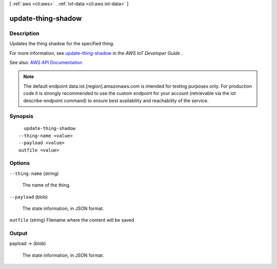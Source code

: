 [ :ref:`aws <cli:aws>` . :ref:`iot-data <cli:aws iot-data>` ]

.. _cli:aws iot-data update-thing-shadow:


*******************
update-thing-shadow
*******************



===========
Description
===========



Updates the thing shadow for the specified thing.

 

For more information, see `update-thing-shadow <http://docs.aws.amazon.com/iot/latest/developerguide/API_UpdateThingShadow.html>`_ in the *AWS IoT Developer Guide* .



See also: `AWS API Documentation <https://docs.aws.amazon.com/goto/WebAPI/iot-data-2015-05-28/UpdateThingShadow>`_


.. note::

    The default endpoint data.iot.[region].amazonaws.com is intended for testing purposes only. For production code it is strongly recommended to use the custom endpoint for your account  (retrievable via the iot describe-endpoint command) to ensure best availability and reachability of the service.




========
Synopsis
========

::

    update-thing-shadow
  --thing-name <value>
  --payload <value>
  outfile <value>




=======
Options
=======

``--thing-name`` (string)


  The name of the thing.

  

``--payload`` (blob)


  The state information, in JSON format.

  

``outfile`` (string)
Filename where the content will be saved



======
Output
======

payload -> (blob)

  

  The state information, in JSON format.

  

  

